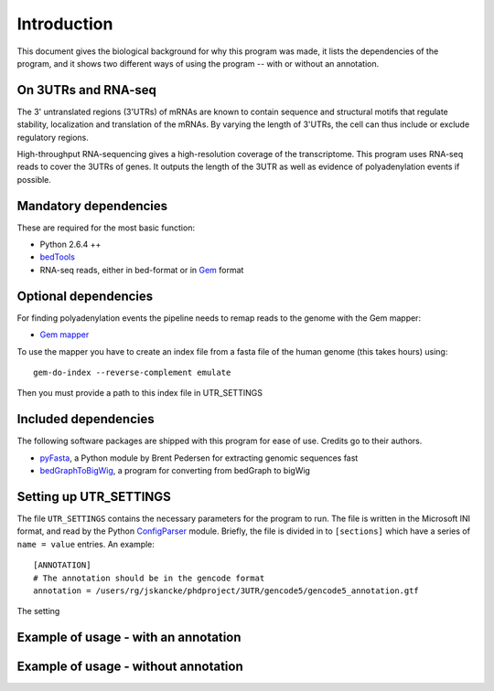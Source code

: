 .. _introduction:

============
Introduction
============
This document gives the biological background for why this program was made, it
lists the dependencies of the program, and it shows two different ways of using
the program -- with or without an annotation.


On 3UTRs and RNA-seq
====================
The 3' untranslated regions (3'UTRs) of mRNAs are known to contain sequence and
structural motifs that regulate stability, localization and translation of the
mRNAs. By varying the length of 3'UTRs, the cell can thus include or exclude
regulatory regions.

High-throughput RNA-sequencing gives a high-resolution coverage of the
transcriptome. This program uses RNA-seq reads to cover the 3UTRs of genes. It
outputs the length of the 3UTR as well as evidence of polyadenylation events if
possible.

Mandatory dependencies
======================
These are required for the most basic function:

* Python 2.6.4 ++
* `bedTools <http://code.google.com/p/bedtools/>`_
* RNA-seq reads, either in bed-format or in `Gem <http://sourceforge.net/apps/mediawiki/gemlibrary/index.php?title=Gem_mapper_man_page>`_ format


Optional dependencies
======================
For finding polyadenylation events the pipeline needs to remap reads to the
genome with the Gem mapper:

* `Gem mapper <http://sourceforge.net/apps/mediawiki/gemlibrary/index.php?title=Gem_mapper_man_page>`_

To use the mapper you have to create an index file from a fasta file of the
human genome (this takes hours) using::
    gem-do-index --reverse-complement emulate

Then you must provide a path to this index file in UTR_SETTINGS

Included dependencies
====================
The following software packages are shipped with this program for ease of use.
Credits go to their authors.

* `pyFasta <https://github.com/brentp/pyfasta>`_, a Python module by Brent
  Pedersen for extracting genomic sequences fast 
* `bedGraphToBigWig
  <http://130.91.8.212/GenomeBrowser/goldenPath/help/bigWig.html>`_, a program
  for converting from bedGraph to bigWig

Setting up UTR_SETTINGS
=======================
The file ``UTR_SETTINGS`` contains the necessary parameters for the program to
run. The file is written in the Microsoft INI format, and read by the Python
`ConfigParser <http://docs.python.org/library/configparser.html>`_ module.
Briefly, the file is divided in to ``[sections]`` which have a series of ``name
= value`` entries. An example::

    [ANNOTATION]
    # The annotation should be in the gencode format
    annotation = /users/rg/jskancke/phdproject/3UTR/gencode5/gencode5_annotation.gtf

The setting 

Example of usage - with an annotation
=====================================



Example of usage - without annotation
=====================================
